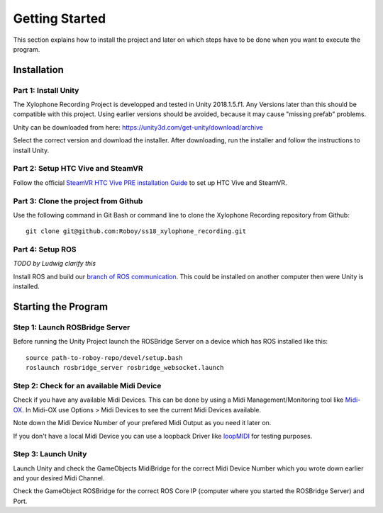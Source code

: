Getting Started
====================

This section explains how to install the project and later on which steps have to be done when you want to execute the program.

Installation
--------------------

Part 1: Install Unity
~~~~~~~~~~~~~~~~~~~~~~~~~

The Xylophone Recording Project is developped and tested in Unity 2018.1.5.f1. Any Versions later than this should be compatible with this project. Using earlier versions should be avoided, because it may cause "missing prefab" problems.

Unity can be downloaded from here: https://unity3d.com/get-unity/download/archive

Select the correct version and download the installer. After downloading, run the installer and follow the instructions to install Unity.

Part 2: Setup HTC Vive and SteamVR
~~~~~~~~~~~~~~~~~~~~~~~~~~~~~~~~~~~~~~~~~
Follow the official `SteamVR HTC Vive PRE installation Guide <https://support.steampowered.com/kb_article.php?ref=2001-UXCM-4439>`_ to set up HTC Vive and SteamVR.

Part 3: Clone the project from Github
~~~~~~~~~~~~~~~~~~~~~~~~~~~~~~~~~~~~~~~~~
Use the following command in Git Bash or command line to clone the Xylophone Recording repository from Github::

	git clone git@github.com:Roboy/ss18_xylophone_recording.git

Part 4: Setup ROS
~~~~~~~~~~~~~~~~~~
*TODO by Ludwig clarify this*

Install ROS and build our `branch of ROS communication <https://github.com/Roboy/roboy_communication/tree/ss18_xylophone_recording>`_. This could be installed on another computer then were Unity is installed.


Starting the Program
--------------------

Step 1: Launch ROSBridge Server
~~~~~~~~~~~~~~~~~~~~~~~~~~~~~~~

Before running the Unity Project launch the ROSBridge Server on a device which has ROS installed like this::

	source path-to-roboy-repo/devel/setup.bash
	roslaunch rosbridge_server rosbridge_websocket.launch

Step 2: Check for an available Midi Device
~~~~~~~~~~~~~~~~~~~~~~~~~~~~~~~~~~~~~~~~~~

Check if you have any available Midi Devices. This can be done by using a Midi Management/Monitoring tool like `Midi-OX <http://www.Midiox.com/>`_. In Midi-OX use Options > Midi Devices to see the current Midi Devices available.

Note down the Midi Device Number of your prefered Midi Output as you need it later on.

If you don't have a local Midi Device you can use a loopback Driver like `loopMIDI <http://www.tobias-erichsen.de/software/loopMidi.html>`_ for testing purposes.

Step 3: Launch Unity
~~~~~~~~~~~~~~~~~~~~

Launch Unity and check the GameObjects MidiBridge for the correct Midi Device Number which you wrote down earlier and your desired Midi Channel.

Check the GameObject ROSBridge for the correct ROS Core IP (computer where you started the ROSBridge Server) and Port.